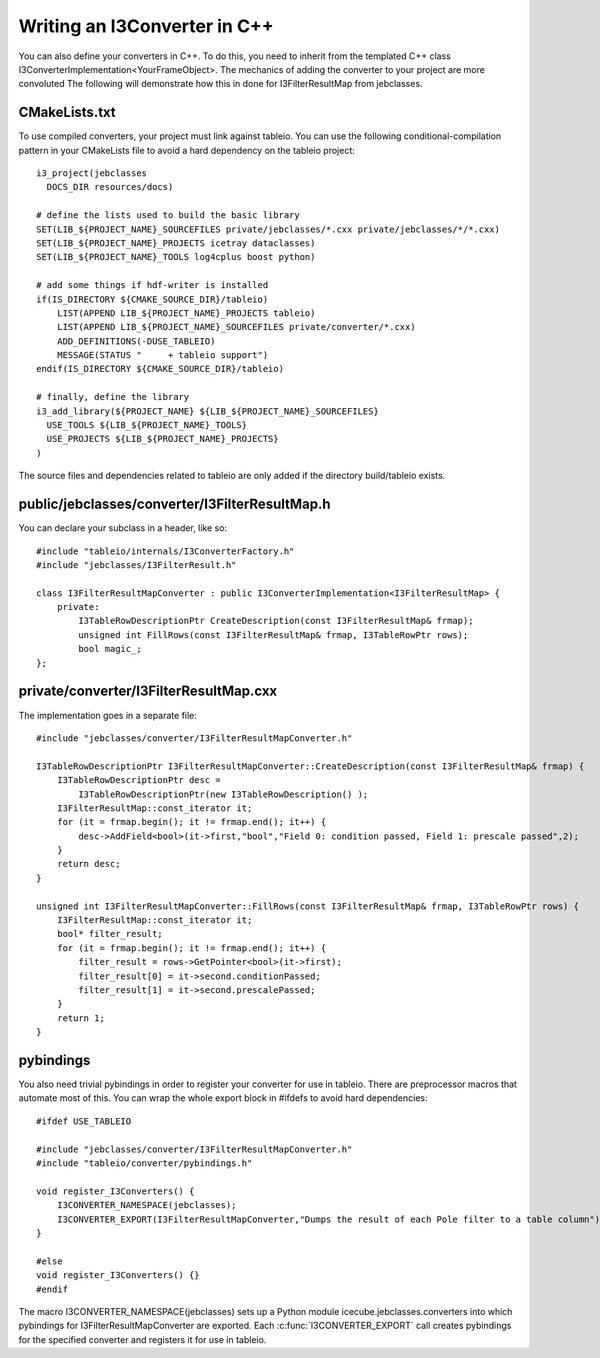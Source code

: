 .. 
.. copyright  (C) 2010
.. The Icecube Collaboration
.. 
.. $Id$
.. 
.. @version $Revision$
.. @date $LastChangedDate$
.. @author Jakob van Santen <vansanten@wisc.edu> $LastChangedBy$

Writing an I3Converter in C++
**********************************

.. highlight:: c++

You can also define your converters in C++. To do this, you need to inherit
from the templated C++ class I3ConverterImplementation<YourFrameObject>. The mechanics of
adding the converter to your project are more convoluted The following will demonstrate
how this in done for I3FilterResultMap from jebclasses.

CMakeLists.txt
___________________

.. highlight:: none

To use compiled converters, your project must link against tableio. You can
use the following conditional-compilation pattern in your CMakeLists file to
avoid a hard dependency on the tableio project::

    i3_project(jebclasses
      DOCS_DIR resources/docs)

    # define the lists used to build the basic library
    SET(LIB_${PROJECT_NAME}_SOURCEFILES private/jebclasses/*.cxx private/jebclasses/*/*.cxx)
    SET(LIB_${PROJECT_NAME}_PROJECTS icetray dataclasses)
    SET(LIB_${PROJECT_NAME}_TOOLS log4cplus boost python)

    # add some things if hdf-writer is installed
    if(IS_DIRECTORY ${CMAKE_SOURCE_DIR}/tableio)
        LIST(APPEND LIB_${PROJECT_NAME}_PROJECTS tableio)
        LIST(APPEND LIB_${PROJECT_NAME}_SOURCEFILES private/converter/*.cxx)
        ADD_DEFINITIONS(-DUSE_TABLEIO)
        MESSAGE(STATUS "     + tableio support")
    endif(IS_DIRECTORY ${CMAKE_SOURCE_DIR}/tableio)

    # finally, define the library
    i3_add_library(${PROJECT_NAME} ${LIB_${PROJECT_NAME}_SOURCEFILES}
      USE_TOOLS ${LIB_${PROJECT_NAME}_TOOLS}
      USE_PROJECTS ${LIB_${PROJECT_NAME}_PROJECTS}
    )

The source files and dependencies related to tableio are only added if the directory build/tableio exists.

.. highlight:: c++

public/jebclasses/converter/I3FilterResultMap.h
__________________________________________________

You can declare your subclass in a header, like so::

    #include "tableio/internals/I3ConverterFactory.h"
    #include "jebclasses/I3FilterResult.h"
    
    class I3FilterResultMapConverter : public I3ConverterImplementation<I3FilterResultMap> {
        private:
            I3TableRowDescriptionPtr CreateDescription(const I3FilterResultMap& frmap);
            unsigned int FillRows(const I3FilterResultMap& frmap, I3TableRowPtr rows);
            bool magic_;
    };

private/converter/I3FilterResultMap.cxx
__________________________________________

The implementation goes in a separate file::

    #include "jebclasses/converter/I3FilterResultMapConverter.h"

    I3TableRowDescriptionPtr I3FilterResultMapConverter::CreateDescription(const I3FilterResultMap& frmap) {
        I3TableRowDescriptionPtr desc = 
            I3TableRowDescriptionPtr(new I3TableRowDescription() );
        I3FilterResultMap::const_iterator it;
        for (it = frmap.begin(); it != frmap.end(); it++) {
            desc->AddField<bool>(it->first,"bool","Field 0: condition passed, Field 1: prescale passed",2);
        }
        return desc;
    }
        
    unsigned int I3FilterResultMapConverter::FillRows(const I3FilterResultMap& frmap, I3TableRowPtr rows) {
        I3FilterResultMap::const_iterator it;
        bool* filter_result;
        for (it = frmap.begin(); it != frmap.end(); it++) {
            filter_result = rows->GetPointer<bool>(it->first);
            filter_result[0] = it->second.conditionPassed;
            filter_result[1] = it->second.prescalePassed;
        }
        return 1;
    }


pybindings
__________________________________________

You also need trivial pybindings in order to register your converter for use
in tableio. There are preprocessor macros that automate most of this. You can
wrap the whole export block in #ifdefs to avoid hard dependencies::

    #ifdef USE_TABLEIO
    
    #include "jebclasses/converter/I3FilterResultMapConverter.h"
    #include "tableio/converter/pybindings.h"
    
    void register_I3Converters() {
        I3CONVERTER_NAMESPACE(jebclasses);
        I3CONVERTER_EXPORT(I3FilterResultMapConverter,"Dumps the result of each Pole filter to a table column");
    }
    
    #else
    void register_I3Converters() {}
    #endif

The macro I3CONVERTER_NAMESPACE(jebclasses) sets up a Python module
icecube.jebclasses.converters into which pybindings for
I3FilterResultMapConverter are exported. Each :c:func:`I3CONVERTER_EXPORT` call
creates pybindings for the specified converter and registers it for use in
tableio.
